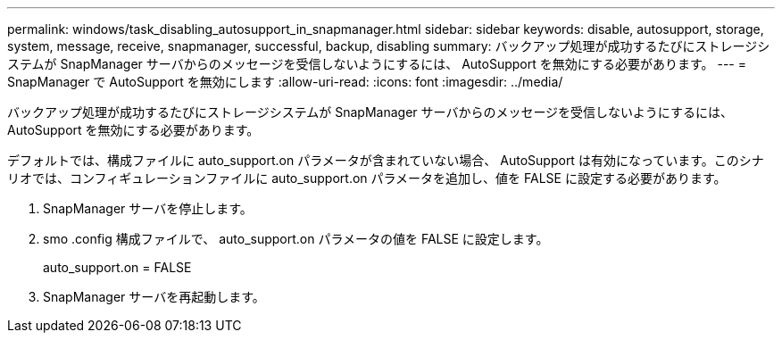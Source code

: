 ---
permalink: windows/task_disabling_autosupport_in_snapmanager.html 
sidebar: sidebar 
keywords: disable, autosupport, storage, system, message, receive, snapmanager, successful, backup, disabling 
summary: バックアップ処理が成功するたびにストレージシステムが SnapManager サーバからのメッセージを受信しないようにするには、 AutoSupport を無効にする必要があります。 
---
= SnapManager で AutoSupport を無効にします
:allow-uri-read: 
:icons: font
:imagesdir: ../media/


[role="lead"]
バックアップ処理が成功するたびにストレージシステムが SnapManager サーバからのメッセージを受信しないようにするには、 AutoSupport を無効にする必要があります。

デフォルトでは、構成ファイルに auto_support.on パラメータが含まれていない場合、 AutoSupport は有効になっています。このシナリオでは、コンフィギュレーションファイルに auto_support.on パラメータを追加し、値を FALSE に設定する必要があります。

. SnapManager サーバを停止します。
. smo .config 構成ファイルで、 auto_support.on パラメータの値を FALSE に設定します。
+
auto_support.on = FALSE

. SnapManager サーバを再起動します。

